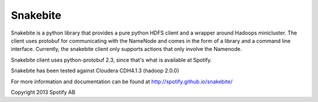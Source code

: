 =========
Snakebite
=========
Snakebite is a python library that provides a pure python HDFS client and a wrapper around Hadoops minicluster. 
The client uses protobuf for communicating with the NameNode and comes in the form of a library and a command line interface.
Currently, the snakebite client only supports actions that only involve the Namenode.

Snakebite client uses python-protobuf 2.3, since that's what is available at Spotify.

Snakebite has been tested against Cloudera CDH4.1.3 (hadoop 2.0.0)

For more information and documentation can be found at http://spotify.github.io/snakebite/

Copyright 2013 Spotify AB
